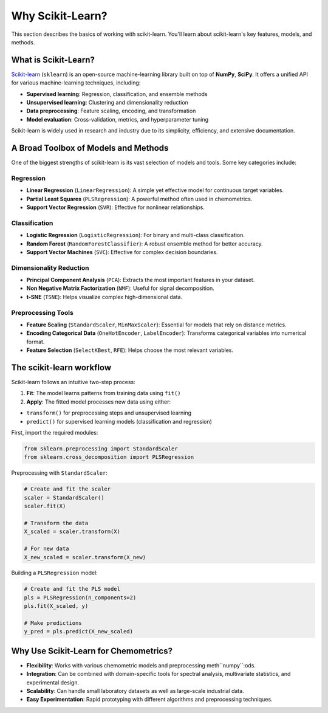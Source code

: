 .. _sklearn:

**Why Scikit-Learn?**
=====================================

This section describes the basics of working with scikit-learn. You'll learn about scikit-learn's key features, models, and methods.

What is Scikit-Learn?
---------------------

`Scikit-learn <https://scikit-learn.org/>`_ (``sklearn``) is an open-source machine-learning library built on top of **NumPy**, **SciPy**. It offers a unified API for various machine-learning techniques, including:

* **Supervised learning**: Regression, classification, and ensemble methods
* **Unsupervised learning**: Clustering and dimensionality reduction
* **Data preprocessing**: Feature scaling, encoding, and transformation
* **Model evaluation**: Cross-validation, metrics, and hyperparameter tuning

Scikit-learn is widely used in research and industry due to its simplicity, efficiency, and extensive documentation.

A Broad Toolbox of Models and Methods
-------------------------------------

One of the biggest strengths of scikit-learn is its vast selection of models and tools. Some key categories include:

Regression
..........

* **Linear Regression** (``LinearRegression``): A simple yet effective model for continuous target variables.
* **Partial Least Squares** (``PLSRegression``): A powerful method often used in chemometrics.
* **Support Vector Regression** (``SVR``): Effective for nonlinear relationships.

Classification
..............

* **Logistic Regression** (``LogisticRegression``): For binary and multi-class classification.
* **Random Forest** (``RandomForestClassifier``): A robust ensemble method for better accuracy.
* **Support Vector Machines** (``SVC``): Effective for complex decision boundaries.

Dimensionality Reduction
........................

* **Principal Component Analysis** (``PCA``): Extracts the most important features in your dataset.
* **Non Negative Matrix Factorization** (``NMF``): Useful for signal decomposition.
* **t-SNE** (``TSNE``): Helps visualize complex high-dimensional data.

Preprocessing Tools
...................

* **Feature Scaling** (``StandardScaler``, ``MinMaxScaler``): Essential for models that rely on distance metrics.
* **Encoding Categorical Data** (``OneHotEncoder``, ``LabelEncoder``): Transforms categorical variables into numerical format.
* **Feature Selection** (``SelectKBest``, ``RFE``): Helps choose the most relevant variables.

The scikit-learn workflow
-------------------------

Scikit-learn follows an intuitive two-step process:

1.  **Fit**: The model learns patterns from training data using ``fit()``
2.  **Apply**: The fitted model processes new data using either:

- ``transform()`` for preprocessing steps and unsupervised learning
- ``predict()`` for supervised learning models (classification and regression)

First, import the required modules:

.. code-block:: python

    from sklearn.preprocessing import StandardScaler
    from sklearn.cross_decomposition import PLSRegression

Preprocessing with ``StandardScaler``:

.. code-block:: python

    # Create and fit the scaler
    scaler = StandardScaler()
    scaler.fit(X)

    # Transform the data
    X_scaled = scaler.transform(X)

    # For new data
    X_new_scaled = scaler.transform(X_new)

Building a ``PLSRegression`` model:

.. code-block:: python

    # Create and fit the PLS model
    pls = PLSRegression(n_components=2)
    pls.fit(X_scaled, y)

    # Make predictions
    y_pred = pls.predict(X_new_scaled)

Why Use Scikit-Learn for Chemometrics?
--------------------------------------

* **Flexibility**: Works with various chemometric models and preprocessing meth``numpy``:ods.
* **Integration**: Can be combined with domain-specific tools for spectral analysis, multivariate statistics, and experimental design.
* **Scalability**: Can handle small laboratory datasets as well as large-scale industrial data.
* **Easy Experimentation**: Rapid prototyping with different algorithms and preprocessing techniques.